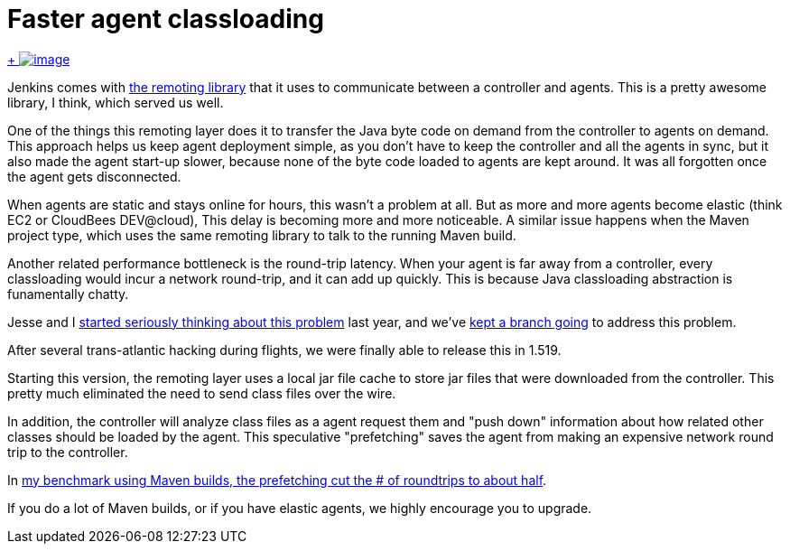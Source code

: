 = Faster agent classloading
:page-tags: development , core
:page-author: kohsuke

https://en.wikipedia.org/wiki/Chloride[ +
image:https://upload.wikimedia.org/wikipedia/commons/thumb/8/84/Calcium_chloride_CaCl2.jpg/320px-Calcium_chloride_CaCl2.jpg[image]] +


Jenkins comes with https://github.com/jenkinsci/remoting[the remoting library] that it uses to communicate between a controller and agents. This is a pretty awesome library, I think, which served us well. +

One of the things this remoting layer does it to transfer the Java byte code on demand from the controller to agents on demand. This approach helps us keep agent deployment simple, as you don't have to keep the controller and all the agents in sync, but it also made the agent start-up slower, because none of the byte code loaded to agents are kept around. It was all forgotten once the agent gets disconnected. +

When agents are static and stays online for hours, this wasn't a problem at all. But as more and more agents become elastic (think EC2 or CloudBees DEV@cloud), This delay is becoming more and more noticeable. A similar issue happens when the Maven project type, which uses the same remoting library to talk to the running Maven build. +

Another related performance bottleneck is the round-trip latency. When your agent is far away from a controller, every classloading would incur a network round-trip, and it can add up quickly. This is because Java classloading abstraction is funamentally chatty. +

Jesse and I https://issues.jenkins.io/browse/JENKINS-15120[started seriously thinking about this problem] last year, and we've https://github.com/jenkinsci/remoting/pull/10[kept a branch going] to address this problem. +

After several trans-atlantic hacking during flights, we were finally able to release this in 1.519. +

Starting this version, the remoting layer uses a local jar file cache to store jar files that were downloaded from the controller. This pretty much eliminated the need to send class files over the wire. +

In addition, the controller will analyze class files as a agent request them and "push down" information about how related other classes should be loaded by the agent. This speculative "prefetching" saves the agent from making an expensive network round trip to the controller. +

In https://jenkins-ci.361315.n4.nabble.com/Efficient-class-jar-prefetching-in-remoting-td4665943.html[my benchmark using Maven builds, the prefetching cut the # of roundtrips to about half]. +

If you do a lot of Maven builds, or if you have elastic agents, we highly encourage you to upgrade. +
